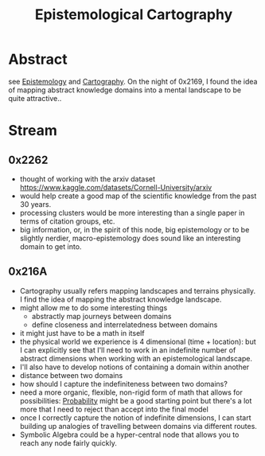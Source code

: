 :PROPERTIES:
:ID:       e702ab85-cc45-480b-955b-0ef620690b52
:END:
#+title: Epistemological Cartography
#+filetags: :root:blend:

* Abstract
see [[id:aa78d0bb-76c6-414c-9660-445100742232][Epistemology]] and [[id:74cd7bc4-ea48-4c5e-a946-ea4125a6b618][Cartography]].
On the night of 0x2169, I found the idea of mapping abstract knowledge domains into a mental landscape to be quite attractive..

* Stream
** 0x2262
- thought of working with the arxiv dataset  https://www.kaggle.com/datasets/Cornell-University/arxiv
- would help create a good map of the scientific knowledge from the past 30 years.
- processing clusters would be more interesting than a single paper in terms of citation groups, etc.
- big information, or, in the spirit of this node, big epistemology or to be slightly nerdier, macro-epistemology does sound like an interesting domain to get into.
** 0x216A
 - Cartography usually refers mapping landscapes and terrains physically. I find the idea of mapping the abstract knowledge landscape.
 - might allow me to do some interesting things
   - abstractly map journeys between domains
   - define closeness and interrelatedness between domains
 - it might just have to be a math in itself
 - the physical world we experience is 4 dimensional (time + location): but I can explicitly see that I'll need to work in an indefinite number of abstract dimensions when working with an epistemological landscape.
 - I'll also have to develop notions of containing a domain within another
 - distance between two domains
 - how should I capture the indefiniteness between two domains?
 - need a more organic, flexible, non-rigid form of math that allows for possibilities: [[id:91b6fb5d-6447-43fe-8412-2054bb79979a][Probability]] might be a good starting point but there's a lot more that I need to reject than accept into the final model
 - once I correctly capture the notion of indefinite dimensions, I can start building up analogies of travelling between domains via different routes.
 - Symbolic Algebra could be a hyper-central node that allows you to reach any node fairly quickly.
